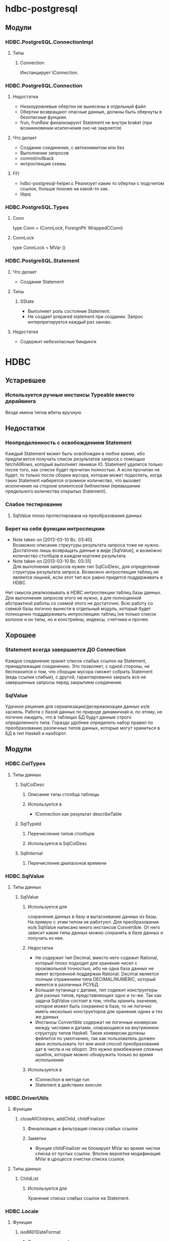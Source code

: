 

* hdbc-postgresql
** Модули
*** HDBC.PostgreSQL.ConnectionImpl
**** Типы
***** Connection
      Инстанцирует IConnection.
*** HDBC.PostgreSQL.Connection
**** Недостатки 
     - Низкоуровневые обертки не вынесены в отдельный
       файл
     - Обертки возвращают опасные данные, должны быть
       обернуты в безопасные фунцкии.
     - frun, frunRaw финализируют Statement не внутри
       braket (при возникновении исключения оно не закроется)
**** Что делает
     - Создание соединения, с автокоммитом или без
     - Выполнение запросов
     - commit/rollback
     - интроспекция схемы
**** FFI
     - hdbc-postgresql-helper.c 
       Реализует какие то обертки с подсчетом ссылок, больше
       похоже на какой-то хак.
     - libpq
*** HDBC.PostgreSQL.Types
**** Conn
     type Conn = (ConnLock, ForeignPtr WrappedCConn)
**** ConnLock
     type ConnLock = MVar ()
*** HDBC.PostgreSQL.Statement
**** Что делает
     - Создание Statement
**** Типы
***** SState
      - Выполняет роль состояния Statement.
      - Не создает prepared statement при
        создании. Запрос интерпретируется каждый раз заново.
**** Недостатки
     - Содержит небезопасные биндинги
* HDBC
** Устаревшее
*** Используется ручные инстансы Typeable вместо дерайвинга
    Везде имена типов вбиты вручную
** Недостатки
*** Неопределенность с освобождением Statement
    Каждый Statement может быть освобожден в любое время, ибо
    предлагается получать список результатов запроса с
    помощью fetchAllRows, который выполняет ленивое
    IO. Statement удалится только после того, как список
    будет прочитан полностью. А если прочитан не будет, то
    только после сборки мусора, которая может подоспеть,
    когда таких Statement наберется огромное количество, что
    вызовет исключение на стороне клиентской библиотеки
    (превышиние предельного количества открытых Statement).
*** Слабое тестирование
**** SqlValue плохо протестирована на преобразования данных
*** Берет на себя функции интроспецкии
    - Note taken on [2013-03-10 Вс. 03:40] \\
      Возможно описание стркутуры результата запроса тоже не нужно. Достаточно лишь
      возвращать данные в виде [SqlValue], и возможно количество столбцов в каждом
      кортеже результата.
    - Note taken on [2013-03-10 Вс. 03:31] \\
      Для выполнения запросов нужен тип SqlColDesc, для
      определения структуры результата запроса. Возможно
      интроспекция таблиц не является лишней, если этот тип
      все равно придется поддерживать в HDBC.
    Нет смысла реализовывать в HDBC интроспекции таблиц базы
    данных. Для выполнения запросов этого не нужно, а для
    полноценной абстрактной работы со схемой этого не
    достаточно. Всю работу со схемой базы логично вынести в
    отдельный модуль, который будет полноценно подддерживать
    интроспекцию таблиц (не только список колонок и их типы, но и
    констрейны, индексы, счетчики и прочее.
** Хорошее
*** Statement всегда завершается ДО Connection
    Каждое соединение хранит список слабых ссылок на
    Statement, принадлежащие соединению. Это позволяет,
    с одной стороны, не беспокоится о том, что сборщик
    мусора сможет собрать Statement (ведь ссылки
    слабые), с другой, гарантированно закрыть все не
    завершенные запросы перед закрытием соединения.
*** SqlValue 
    Удачное решение для сериализации/десериализации
    данных из/в хаскель. Работа с базой данных по
    природе динамичная и, по этому, не логично ожидать,
    что в таблицах БД будут данные строго определенного
    типа. Гораздо удобнее определить набор правил по
    преобразованию различных типов данных, которые
    могут храниться в БД в тип Haskell и наоборот.
** Модули
*** HDBC.ColTypes
**** Типы данных
***** SqlColDesc
****** Описание типы столбца таблицы
****** Используется в
       - IConnection как результат describeTable
***** SqlTypeId
****** Перечисление типов столбцов
****** Используется в SqlColDesc
***** SqlInternal
****** Перечисление диапазонов времени
*** HDBC.SqlValue
**** Типы данных
***** SqlValue
****** Используется для 
       сохранения данных в базу и вытаскивание данных из
       базы. На прямую с этим типом не работуют. Для
       преобразования из/в SqlValue написано много
       инстансов Convertible. От него зависит какие типы
       данных можно сохранять в базе данных и получать из
       нее.
****** Недостатки
       - Не содержит тип Decimal, вместо него содежит Rational,
         который плохо подходит для хранения чисел с
         произвольной точностью, ибо ни одна база данных не
         имеет встроенной поддержки Rational. Decimal
         является полным отражением типа DECIMAL/NUMERIC,
         который имеется в различных РСУБД
       - Большая путаница с датами, тип содежит конструкторы
         для разных типов, представляющих одно и то-же. Так
         как задача SqlValue состоит в том, чтобы хранить
         значение, которое может быть сохранено в базе, то не
         логично иметь несколько конструкторов для хранения
         одних и тех же данных
       - Инстансы Convertible содержат не логичные конверсии
         между числами и датами, опирающиеся на внутреннюю
         структуру типов Haskell. Такие конверсии должны
         фейлится по умолчанию, так как пользователь должен
         явно использовать тот или иной способ преобразования
         дат в числа и на оборот. Это нужно воизбежание
         сложных ошибок, которые можно обнаружить только во
         время испольнения
****** Используется в
       - IConnection в методе run
       - Statement в действиях execute
*** HDBC.DriverUtils
**** Функции
***** closeAllChildren, addChild, childFinalizer
****** Финализация и фильтрация списка слабых ссылок
****** Заметки
       - Фунция childFinalizer не блокирует MVar во время
         чистки списка от пустых ссылок. Вполне вероятна
         модификация MVar в цроцессе очистки списка ссылок.
**** Типы данных
***** ChildList
****** Используется для
       Хранение списка слабых ссылок на Statement.
*** HDBC.Locale
**** Функции
***** iso8601DateFormat
****** Создает строку с форматом даты
*** HDBC.Statement
**** Типы
***** Statement
      Интерфейс для работы с подготовленным выражением базы
      данных. Его возвращает соединение при выполнении
      prepare
****** Используется в
       - IConnection метод prepare возвращает 
***** SqlError
****** Ошибка исполнения запроса
****** Нет инстанса Exception, вернее инстанс пустой
*** HDBC.Types
**** Тайпклассы
***** IConnection
      Интерфейс к подключению к базе данных. Драйверы
      различных БД должны инстанцировать его для своих типов
**** Типы
***** ConnWrapper
      Работает как обертка для IConnection инстансов.
*** HDBC.Utils
**** Функции
***** Обработка ошибок
      - catchSql
      - handleSql
      - sqlExceptions
      - handleSqlError
        Преобразует SqlError в строку и поднимает
***** Обработка запросов
      - withTransaction
      - fetchAllRows
        лениво зачитывает список результатов с помощью
        unsafeInterleaveIO. Не безопасна
      - evalAll 
        форсирует вычисление списка результатов.
**** Недостатки
     - Много странных функций, дублирующих код, очень похожих
       на устаревший код, оставленный во имя
       совместимости. Например 
